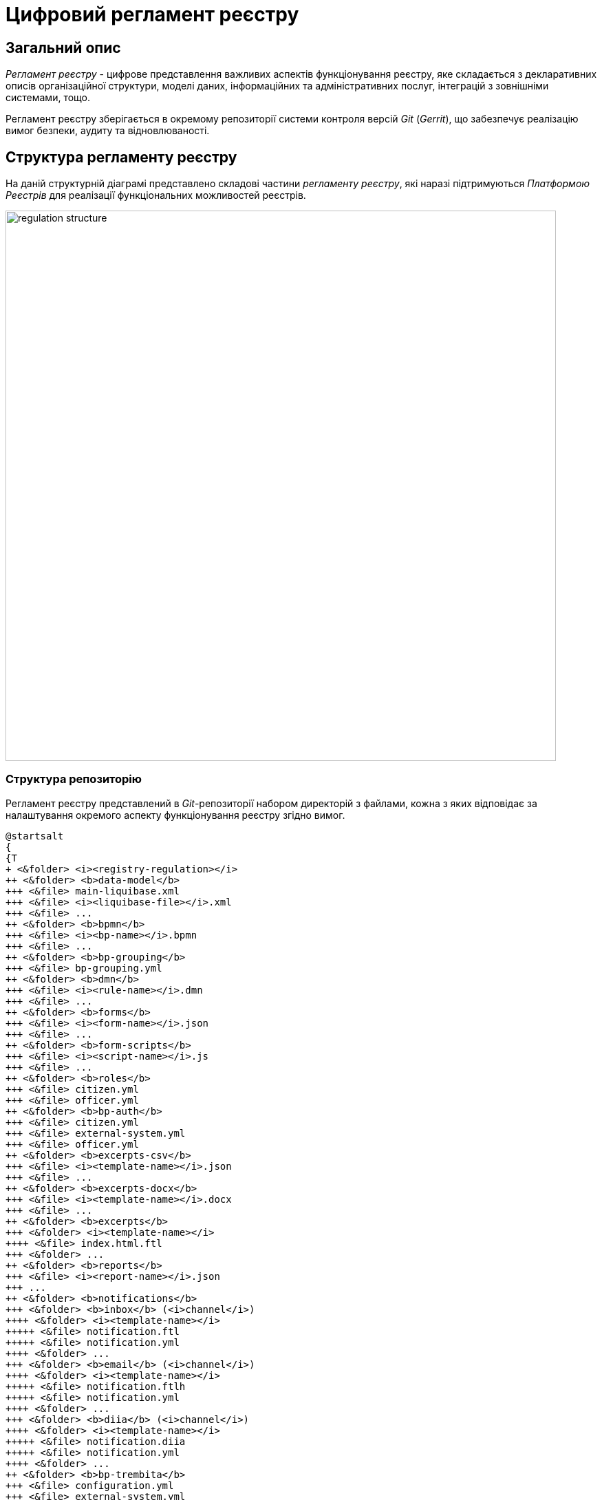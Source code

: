 = Цифровий регламент реєстру

== Загальний опис

_Регламент реєстру_ - цифрове представлення важливих аспектів функціонування реєстру, яке складається з декларативних описів організаційної структури, моделі даних, інформаційних та адміністративних послуг, інтеграцій з зовнішніми системами, тощо.

Регламент реєстру зберігається в окремому репозиторії системи контроля версій _Git_ (_Gerrit_), що забезпечує реалізацію вимог безпеки, аудиту та відновлюваності.

== Структура регламенту реєстру

На даній структурній діаграмі представлено складові частини _регламенту реєстру_, які наразі підтримуються _Платформою Реєстрів_ для реалізації функціональних можливостей реєстрів.

image::architecture/registry/administrative/regulation-management/registry-regulation/regulation-structure.svg[width=800,float="center",align="center"]

=== Структура репозиторію

Регламент реєстру представлений в _Git_-репозиторії набором директорій з файлами, кожна з яких відповідає за налаштування окремого аспекту функціонування реєстру згідно вимог.

[plantuml, registry-regulation-structure, svg]
----
@startsalt
{
{T
+ <&folder> <i><registry-regulation></i>
++ <&folder> <b>data-model</b>
+++ <&file> main-liquibase.xml
+++ <&file> <i><liquibase-file></i>.xml
+++ <&file> ...
++ <&folder> <b>bpmn</b>
+++ <&file> <i><bp-name></i>.bpmn
+++ <&file> ...
++ <&folder> <b>bp-grouping</b>
+++ <&file> bp-grouping.yml
++ <&folder> <b>dmn</b>
+++ <&file> <i><rule-name></i>.dmn
+++ <&file> ...
++ <&folder> <b>forms</b>
+++ <&file> <i><form-name></i>.json
+++ <&file> ...
++ <&folder> <b>form-scripts</b>
+++ <&file> <i><script-name></i>.js
+++ <&file> ...
++ <&folder> <b>roles</b>
+++ <&file> citizen.yml
+++ <&file> officer.yml
++ <&folder> <b>bp-auth</b>
+++ <&file> citizen.yml
+++ <&file> external-system.yml
+++ <&file> officer.yml
++ <&folder> <b>excerpts-csv</b>
+++ <&file> <i><template-name></i>.json
+++ <&file> ...
++ <&folder> <b>excerpts-docx</b>
+++ <&file> <i><template-name></i>.docx
+++ <&file> ...
++ <&folder> <b>excerpts</b>
+++ <&folder> <i><template-name></i>
++++ <&file> index.html.ftl
+++ <&folder> ...
++ <&folder> <b>reports</b>
+++ <&file> <i><report-name></i>.json
+++ ...
++ <&folder> <b>notifications</b>
+++ <&folder> <b>inbox</b> (<i>channel</i>)
++++ <&folder> <i><template-name></i>
+++++ <&file> notification.ftl
+++++ <&file> notification.yml
++++ <&folder> ...
+++ <&folder> <b>email</b> (<i>channel</i>)
++++ <&folder> <i><template-name></i>
+++++ <&file> notification.ftlh
+++++ <&file> notification.yml
++++ <&folder> ...
+++ <&folder> <b>diia</b> (<i>channel</i>)
++++ <&folder> <i><template-name></i>
+++++ <&file> notification.diia
+++++ <&file> notification.yml
++++ <&folder> ...
++ <&folder> <b>bp-trembita</b>
+++ <&file> configuration.yml
+++ <&file> external-system.yml
++ <&folder> <b>global-vars</b>
+++ <&file> camunda-global-system-vars.yml
++ <&folder> <b>settings</b>
+++ <&file> settings.yml
++ <&folder> <b>mock-integrations</b>
+++ <&file> <i><external-system-name></i>.json
+++ <&file> ...
++ <&folder> <b>autotests</b>
+++ <&file> ...
++ <&file> settings.yml
}
}
@endsalt
----

== Складові регламенту реєстру

=== Загальні налаштування реєстру

[IMPORTANT]
--
Заплановано та задокументовано редизайн. Детальніше можна ознайомитись у розділі xref:arch:architecture-workspace/platform-evolution/registry-settings/registry-settings.adoc[]
--

Дана складова частина регламенту відповідає за налаштування кастомізацій реєстру та представлена в репозиторії двома директоріями та файлами налаштувань в _YAML_-форматі:

- `./settings/settings.yml` - Налаштування кастомізацій реєстру (коротка назва, повна назва, тощо.)

.Формат визначення загальних налаштувань реєстру в _YAML_-форматі:
[source, yaml]
----
settings:
  general:
    title: "<Значення налаштування>"
    titleFull: "<Значення налаштування>"
----

- `./global-vars/camunda-global-system-vars.yml` - Налаштування реєстру (активна тема кабінетів, поштова адреса служби підтримки, тощо.)

.Формат визначення загальних налаштувань реєстру в _YAML_-форматі:
[source, yaml]
----
supportEmail: "<Значення налаштування>"
themeFile: "<Значення налаштування>"
----

[TIP]
--
Детальніше з дизайном підсистем, які відповідають за налаштування та застосування загальних налаштувань реєстру можна ознайомитись у відповідних розділах:

* xref:arch:architecture/registry/administrative/regulation-management/overview.adoc[]
* xref:arch:architecture/registry/administrative/regulation-publication/overview.adoc[]
* xref:arch:architecture/registry/operational/portals/overview.adoc[]
--

=== Модель даних реєстру

Дана складова частина регламенту відповідає за опис фізичної моделі даних реєстру, API доступу до даних та налаштування прав доступу. Представлена окремою директорією:

* `./data-model` - містить набір _Liquibase_-файлів з декларативними описами:
** Типи даних
** Структури таблиць
** Аналітичні представлення
** Пошукові критерії
** Складені сутності
** Операції часткових змін даних
** Налаштування прав доступу до даних

[TIP]
--
Детальніше з дизайном підсистем, які відповідають за моделювання та використання моделі даних можна ознайомитись у відповідних розділах:

* xref:arch:architecture/registry/administrative/regulation-management/overview.adoc[]
* xref:arch:architecture/libraries/liquibase-ddm-ext/overview.adoc[Бібліотека Liquibase-розширень]
* xref:arch:architecture/registry/administrative/regulation-publication/overview.adoc[]
* xref:arch:architecture/registry/operational/registry-management/overview.adoc[]
--

=== Бізнес-процеси реєстру

Дана складова частина регламенту відповідає за моделі бізнес-процесів, бізнес-правил та представлена окремими директоріями:

- `./bpmn` - містить файли у _BPMN_-форматі з моделями адміністративних та інформаційних послуг реєстру
- `./dmn` - містить файли у _DMN_-форматі з моделями бізнес-правил для використання в бізнес-процесах реєстру
- `./bp-grouping/bp-grouping.yml` - містить налаштування групування та порядку відображення в кабінетах користувачів бізнес-процесів адміністративних та інформаційних послуг реєстру

.Формат визначення налаштувань групування бізнес-процесів в _YAML_-форматі:
[source, yaml]
----

groups:
  - name: "<Назва групи>"
    processDefinitions:
      - "<Ключ бізнес-процесу>"
      - ...
  - ...
ungrouped:
  - "<Ключ бізнес-процесу>"
  - ...

----

[TIP]
--
Детальніше з дизайном підсистем, які відповідають за моделювання та використання шаблонів інформаційних повідомлень можна ознайомитись у відповідних розділах:

* xref:arch:architecture/registry/administrative/regulation-management/overview.adoc[]
* xref:arch:architecture/registry/administrative/regulation-publication/overview.adoc[]
* xref:arch:architecture/registry/operational/bpms/overview.adoc[]
--

=== UI-форми бізнес-процесів реєстру

Дана складова частина регламенту відповідає за налаштування UI-форм користувацьких задач бізнес-процесів реєстру. Представлена двома директоріями:

- `./forms` - містить файли з описом структур UI-форм у _JSON_-форматі, сумісному з _Form.UI_
- `./form-scripts` - містить _JavaScript_-файли з описом функцій, які використовується в UI-формах

[TIP]
--
Детальніше з дизайном підсистем, які відповідають за моделювання та використання UI-форм бізнес-процесів можна ознайомитись у відповідних розділах:

* xref:arch:architecture/registry/administrative/regulation-management/overview.adoc[]
* xref:arch:architecture/registry/administrative/regulation-publication/overview.adoc[]
* xref:arch:architecture/registry/operational/bpms/overview.adoc[]
--

=== Ролі користувачів реєстру

Дана складова частина регламенту відповідає за налаштування ролей користувачів реєстру та представлена в репозиторії окремою директорією з двома файлами налаштувань в _YAML_-форматі:

- `./roles/citizen.yml` - містить перелік ролей отримувачів послуг реєстру
- `./roles/officer.yml` - містить перелік ролей надавачів послуг реєстру

.Формат визначення регламентних ролей реєстру в _YAML_-форматі:
[source, yaml]
----
roles:
  - name: "<Службова назва ролі>"
    description: "<Опис регламентної ролі>"
  - ...
----

=== Права доступу до бізнес-процесів реєстру

Дана складова частина регламенту відповідає за налаштування прав доступу до бізнес-процесів та представлена в репозиторії окремою директорією з трьома файлами налаштувань в _YAML_-форматі:

- `./bp-auth/officer.yml` - Налаштувань прав доступу надавачів послуг до бізнес-процесів
- `./bp-auth/citizen.yml` - Налаштувань прав отримувачів надавачів послуг до бізнес-процесів
- `./bp-auth/external-system.yml` - Налаштувань прав доступу зовнішніх систем до бізнес-процесів

.Формат визначення прав доступу до бізнес-процесів в _YAML_-форматі:

[source, yaml]
----
authorization:
  realm: "<realm: [officer,citizen,external-system]>"
  process_definitions:
    - process_definition_id: "<Ключ бізнес-процесу>"
      process_name: "<Назва бізнес-процесу>"
      process_description: "<Опис бізнес-процесу>"
      roles:
        - '<Роль>'
        - '...'
    - ...
----

[TIP]
--
Детальніше з дизайном підсистем, які відповідають за налаштування та використання прав доступу можна ознайомитись у відповідних розділах:

* xref:arch:architecture/registry/administrative/regulation-management/overview.adoc[]
* xref:arch:architecture/registry/administrative/regulation-publication/overview.adoc[]
* xref:arch:architecture/registry/operational/bpms/overview.adoc[]
* xref:arch:architecture/registry/operational/portals/overview.adoc[]
* xref:arch:architecture/registry/operational/external-integrations/overview.adoc[]
--

=== Шаблони аналітичних звітів

Дана складова частина регламенту відповідає за налаштування шаблонів інформаційних панелей для перегляду даних та журналу подій аудиту реєстру. Представлена відповідною директорією:

- `./reports` - містить шаблони інформаційних панелей у вигляді файлів _JSON_-формату, сумісного з _Redash_

[TIP]
--
Детальніше з дизайном підсистем, які відповідають за моделювання та використання шаблонів інформаційних панелей можна ознайомитись у відповідних розділах:

* xref:arch:architecture/registry/administrative/regulation-management/overview.adoc[]
* xref:arch:architecture/registry/administrative/regulation-publication/overview.adoc[]
* xref:arch:architecture/registry/operational/reporting/overview.adoc[]
--

=== Шаблони витягів з реєстру

Дана складова частина регламенту відповідає за налаштування шаблонів для генерації витягів з реєстру. Представлена трьома директоріями з урахуванням типів витягів, які підтримуються _Платформою Реєстрів_:

- `./excerpts` - містить файли шаблонів у _FTLH_-форматі для генерації _PDF_-витягів
- `./excerpts-docx` - містить файли шаблонів у _DOCX_-форматі для генерації _DOCX_-витягів
- `./excerpts-csv` - містить файли шаблонів у _JSON_-форматі для генерації _CSV_-витягів

[TIP]
--
Детальніше з дизайном підсистем, які відповідають за моделювання та використання шаблонів витягів можна ознайомитись у відповідних розділах:

* xref:arch:architecture/registry/administrative/regulation-management/overview.adoc[]
* xref:arch:architecture/registry/administrative/regulation-publication/overview.adoc[]
* xref:arch:architecture/registry/operational/excerpts/overview.adoc[]
--

=== Шаблони інформаційних повідомлень реєстру

Дана складова частина регламенту відповідає за налаштування шаблонів для відправки інформаційних повідомлень користувачам реєстру. Представлена трьома директоріями з урахуванням каналів зв'язку, які підтримуються _Платформою Реєстрів_:

- `./notifications/inbox` - містить файли шаблонів у _FTL_-форматі для генерації _in-app_-повідомлень
- `./notifications/email` - містить файли шаблонів у _FTLH_-форматі для генерації тіла поштових повідомлень
- `./notifications/diia` - містить файли шаблонів у текстовому _DIIA_-форматі, який застосовується в екосистемі _Дія_ для генерації повідомлень

[TIP]
--
Детальніше з дизайном підсистем, які відповідають за моделювання та використання шаблонів інформаційних повідомлень можна ознайомитись у відповідних розділах:

* xref:arch:architecture/registry/administrative/regulation-management/overview.adoc[]
* xref:arch:architecture/registry/administrative/regulation-publication/overview.adoc[]
* xref:arch:architecture/registry/operational/notifications/overview.adoc[]
--

=== Інтеграція реєстру з зовнішніми системами

Дана складова частина регламенту відповідає за налаштування вихідних та вхідних інтеграцій реєстру та представлена окремою директорією з двома файлами налаштувань в _YAML_-форматі:

- `./bp-trembita/configuration.yml` - Налаштування точок інтеграції з зовнішніми системами згідно конфігурації реєстру

.Формат визначення загальних налаштувань реєстру в _YAML_-форматі:
[source, yaml]
----
external-systems:
  external-system-name1:
        operations:
          ...
  external-system-name2:
        operations:
          ...
  ...
----

- `./bp-trembita/external-systems.yml` - Налаштування API для виклику бізнес-процесів зовнішніми системами

.Формат визначення загальних налаштувань реєстру в _YAML_-форматі:
[source, yaml]
----
trembita:
  process_definitions:
    - process_definition_id: '<Ключ бізнес-процесу>'
      start_vars: []
      return_vars: []
   - ...
----

[TIP]
--
Детальніше з дизайном підсистем, які відповідають за налаштування та використання налаштувань інтеграцій з зовнішніми системами можна ознайомитись у відповідних розділах:

* xref:arch:architecture/registry/administrative/regulation-management/overview.adoc[]
* xref:arch:architecture/registry/administrative/regulation-publication/overview.adoc[]
* xref:arch:architecture/registry/operational/bpms/overview.adoc[]
* xref:arch:architecture/registry/operational/external-integrations/overview.adoc[]
--

=== Тестування регламенту реєстру

Дана складова частина регламенту відповідає за налаштування симуляції API зовнішніх систем та набір автоматизованих тестів. Представлена двома директоріями:

- `./autotests` - набір _BDD_ функціональних тестів для автоматизованого тестування реєстру
- `./mock-integrations` - набір _JSON_-файлів у _Wiremock_-форматі з описом правил мокування API зовнішніх систем з ціллю їх подальшої симуляції у процесі ручного та автоматизованого тестування реєстру.

[TIP]
--
Детальніше з дизайном підсистем, які відповідають за моделювання та використання складової регламенту можна ознайомитись у відповідних розділах:

* xref:arch:architecture/registry/administrative/regulation-management/overview.adoc[]
* xref:arch:architecture/registry/administrative/regulation-publication/overview.adoc[]
* xref:arch:architecture/registry/operational/ext-systems-simulation/overview.adoc[]
--